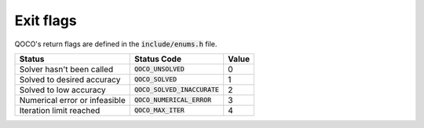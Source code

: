 .. _exit_flags:

Exit flags
-----------

QOCO's return flags are defined in the :code:`include/enums.h` file.

+------------------------------+-----------------------------------+-------+
| Status                       | Status Code                       | Value |
+==============================+===================================+=======+
| Solver hasn't been called    | :code:`QOCO_UNSOLVED`             | 0     |
+------------------------------+-----------------------------------+-------+
| Solved to desired accuracy   | :code:`QOCO_SOLVED`               | 1     |
+------------------------------+-----------------------------------+-------+
| Solved to low accuracy       | :code:`QOCO_SOLVED_INACCURATE`    | 2     |
+------------------------------+-----------------------------------+-------+
| Numerical error or infeasible| :code:`QOCO_NUMERICAL_ERROR`      | 3     |
+------------------------------+-----------------------------------+-------+
| Iteration limit reached      | :code:`QOCO_MAX_ITER`             | 4     |
+------------------------------+-----------------------------------+-------+